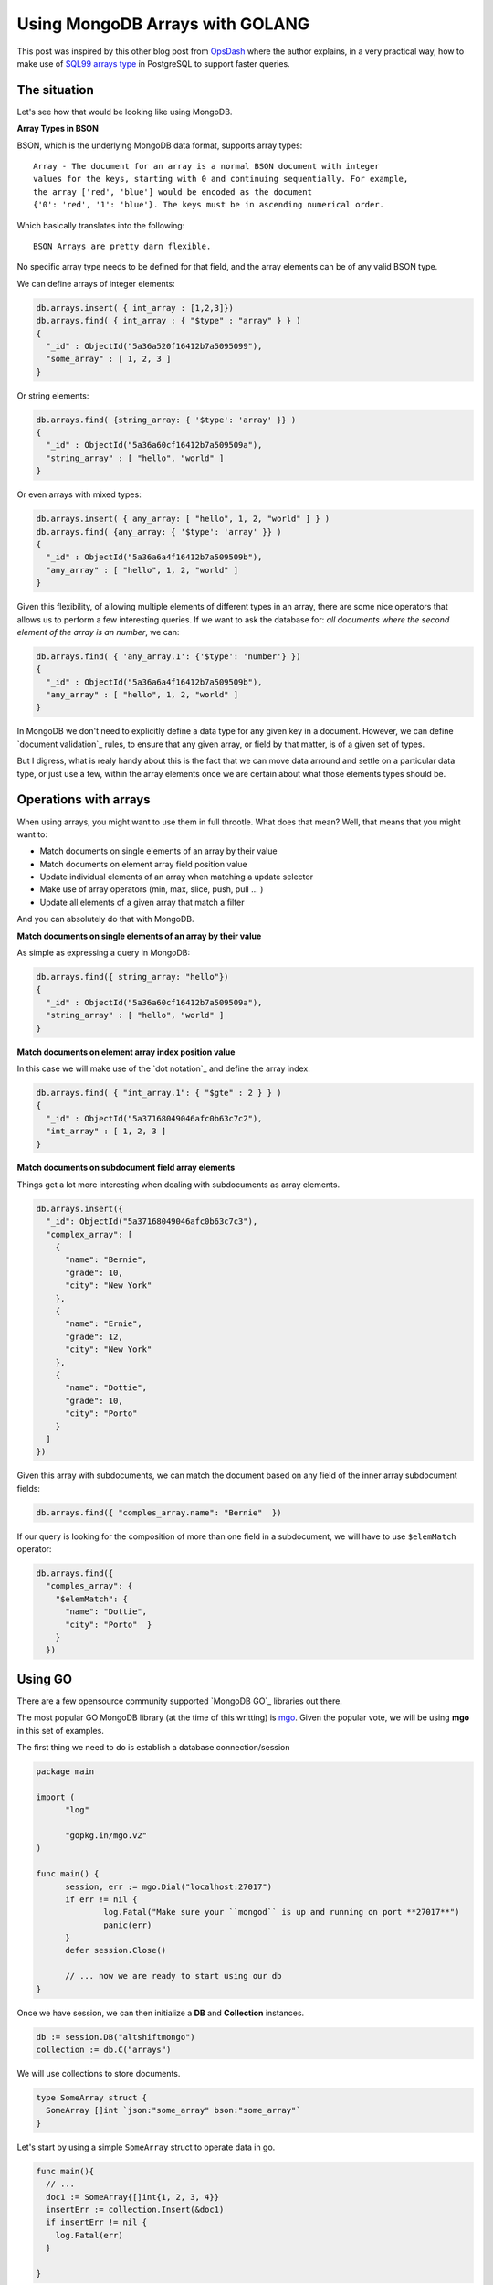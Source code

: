 Using MongoDB Arrays with GOLANG
================================

This post was inspired by this other blog post from `OpsDash`_ where the author
explains, in a very practical way, how to make use of `SQL99 arrays type`_ in
PostgreSQL to support faster queries.

The situation
-------------

Let's see how that would be looking like using MongoDB.

**Array Types in BSON**

BSON, which is the underlying MongoDB data format, supports array types::

  Array - The document for an array is a normal BSON document with integer
  values for the keys, starting with 0 and continuing sequentially. For example,
  the array ['red', 'blue'] would be encoded as the document
  {'0': 'red', '1': 'blue'}. The keys must be in ascending numerical order.

Which basically translates into the following::

  BSON Arrays are pretty darn flexible.

No specific array type needs to be defined for that field, and the array
elements can be of any valid BSON type.

We can define arrays of integer elements:

.. code-block:: js

  db.arrays.insert( { int_array : [1,2,3]})
  db.arrays.find( { int_array : { "$type" : "array" } } )
  {
    "_id" : ObjectId("5a36a520f16412b7a5095099"),
    "some_array" : [ 1, 2, 3 ]
  }

Or string elements:

.. code-block:: js

  db.arrays.find( {string_array: { '$type': 'array' }} )
  {
    "_id" : ObjectId("5a36a60cf16412b7a509509a"),
    "string_array" : [ "hello", "world" ]
  }


Or even arrays with mixed types:

.. code-block:: js

  db.arrays.insert( { any_array: [ "hello", 1, 2, "world" ] } )
  db.arrays.find( {any_array: { '$type': 'array' }} )
  {
    "_id" : ObjectId("5a36a6a4f16412b7a509509b"),
    "any_array" : [ "hello", 1, 2, "world" ]
  }

Given this flexibility, of allowing multiple elements of different types in an
array, there are some nice operators that allows us to perform a few interesting
queries.
If we want to ask the database for:
*all documents where the second element of the array is an number*, we can:

.. code-block:: js

  db.arrays.find( { 'any_array.1': {'$type': 'number'} })
  {
    "_id" : ObjectId("5a36a6a4f16412b7a509509b"),
    "any_array" : [ "hello", 1, 2, "world" ]
  }


In MongoDB we don't need to explicitly define a data type for any given key in a
document. However, we can define `document validation`_ rules, to ensure that
any given array, or field by that matter, is of a given set of types.

But I digress, what is realy handy about this is the fact that we can move data
arround and settle on a particular data type, or just use a few, within the
array elements once we are certain about what those elements types should be.

Operations with arrays
----------------------

When using arrays, you might want to use them in full throotle. What does that mean?
Well, that means that you might want to:

* Match documents on single elements of an array by their value
* Match documents on element array field position value
* Update individual elements of an array when matching a update selector
* Make use of array operators (min, max, slice, push, pull ... )
* Update all elements of a given array that match a filter

And you can absolutely do that with MongoDB.

**Match documents on single elements of an array by their value**

As simple as expressing a query in MongoDB:

.. code-block:: js

  db.arrays.find({ string_array: "hello"})
  {
    "_id" : ObjectId("5a36a60cf16412b7a509509a"),
    "string_array" : [ "hello", "world" ]
  }


**Match documents on element array index position value**

In this case we will make use of the `dot notation`_ and define the array index:

.. code-block:: js

  db.arrays.find( { "int_array.1": { "$gte" : 2 } } )
  {
    "_id" : ObjectId("5a37168049046afc0b63c7c2"),
    "int_array" : [ 1, 2, 3 ]
  }


**Match documents on subdocument field array elements**

Things get a lot more interesting when dealing with subdocuments as array
elements.

.. code-block:: js

  db.arrays.insert({
    "_id": ObjectId("5a37168049046afc0b63c7c3"),
    "complex_array": [
      {
        "name": "Bernie",
        "grade": 10,
        "city": "New York"
      },
      {
        "name": "Ernie",
        "grade": 12,
        "city": "New York"
      },
      {
        "name": "Dottie",
        "grade": 10,
        "city": "Porto"
      }
    ]
  })

Given this array with subdocuments, we can match the document based on any field
of the inner array subdocument fields:

.. code-block:: js

  db.arrays.find({ "comples_array.name": "Bernie"  })

If our query is looking for the composition of more than one field in a
subdocument, we will have to use ``$elemMatch`` operator:

.. code-block:: js

  db.arrays.find({
    "comples_array": {
      "$elemMatch": {
        "name": "Dottie",
        "city": "Porto"  }
      }
    })


Using GO
--------

There are a few opensource community supported `MongoDB GO`_ libraries out
there.

The most popular GO MongoDB library (at the time of this writting) is
`mgo`_.
Given the popular vote, we will be using **mgo** in this set of examples.

The first thing we need to do is establish a database connection/session

.. code-block:: go

  package main

  import (
  	"log"

  	"gopkg.in/mgo.v2"
  )

  func main() {
  	session, err := mgo.Dial("localhost:27017")
  	if err != nil {
  		log.Fatal("Make sure your ``mongod`` is up and running on port **27017**")
  		panic(err)
  	}
  	defer session.Close()

  	// ... now we are ready to start using our db
  }

Once we have session, we can then initialize a **DB** and **Collection**
instances.

.. code-block:: go

  db := session.DB("altshiftmongo")
  collection := db.C("arrays")

We will use collections to store documents.

.. code-block:: go

  type SomeArray struct {
    SomeArray []int `json:"some_array" bson:"some_array"`
  }

Let's start by using a simple ``SomeArray`` struct to operate data in go.

.. code-block:: go

  func main(){
    // ...
    doc1 := SomeArray{[]int{1, 2, 3, 4}}
    insertErr := collection.Insert(&doc1)
    if insertErr != nil {
      log.Fatal(err)
    }

  }

To store documents we can simply pass pointer to the structure we want store,
to the ``Insert`` function of our ``Collection`` object.

`mgo`_ will be marshalling our ``SomeArray`` type into a ``BSON`` object and
sent it to MongoDB. All communication between the client application and
MongoDB are done by exchanging `wire protocol`_ messages, which are
themselves BSON based messages.

.. code-block:: sh

  mongo altshiftmongo --eval 'db.arrays.find().pretty()' --quiet
  {
    "_id" : ObjectId("5a6c918ab0e288905514ada8"),
      "some_array" : [
        1,
        2,
        3,
        4
      ]
  }

If go look into the database using the ``mongo`` shell client, we can see our
newly inserted document.

Collection with different documents
------------------------------------

As I mentioned in the first section of this post, we can infact have different
*shapes* of documents throughout our collections.

.. code-block:: go

  type StringArray struct {
    StringArray []string `json:"string_array" bson:"string_array"`
  }

In this example, apart from the ``SomeArray`` type, there's another type called
``StringArray`` that, as name indicates, a list of string type values.

.. code-block:: go

  doc2 := StringArray{[]string{"bernie", "ernie", "dottie"}}
  insertErr := collection.Insert(&doc2)
  if insertErr != nil {
    log.Fatal(err)
  }

Looking back into the database we can find the two different documents in the
same collection.

.. code-block:: sh

  mongo altshiftmongo --eval 'db.arrays.find().pretty()' --quiet
  {
  "_id" : ObjectId("5a6c9551b0e288905514adcc"),
  "some_array" : [
    1,
    2,
    3,
    4
  ]
  }
  {
  "_id" : ObjectId("5a6c9551b0e288905514adcf"),
  "string_array" : [
    "bernie",
    "ernie",
    "dottie"
  ]
  }


Find Documents
--------------

Obviously, the driver needs to allow a full set of CRUD operations, which include
the capability of retrieving back to the client application, documents based on some query / filtering criteria.

In traditional SQL we would be using a ``SELECT`` statement, in MongoDB we can
simply express query based on a struct expressing the matching criteria.




Further Reading
---------------

MongoDB offers a wide variety of `array query`_ and `array update`_ operators.
That allows us to, from the database prespective, have a quite extensive
manuverability on how to deal with array fields.


Other Topics
------------

.. _`mgo`: https://labix.org/mgo
.. _`OpsDash`: https://www.opsdash.com/blog/postgres-arrays-golang.html?h=1
.. _`SQL99 arrays type`: https://www.iso.org/standard/26197.html
.. _`array query`: https://docs.mongodb.com/manual/reference/operator/query-array/
.. _`array update`: https://docs.mongodb.com/manual/reference/operator/update-array/
.. _`MongoDB GO libraries`: https://docs.mongodb.com/ecosystem/drivers/community-supported-drivers/

